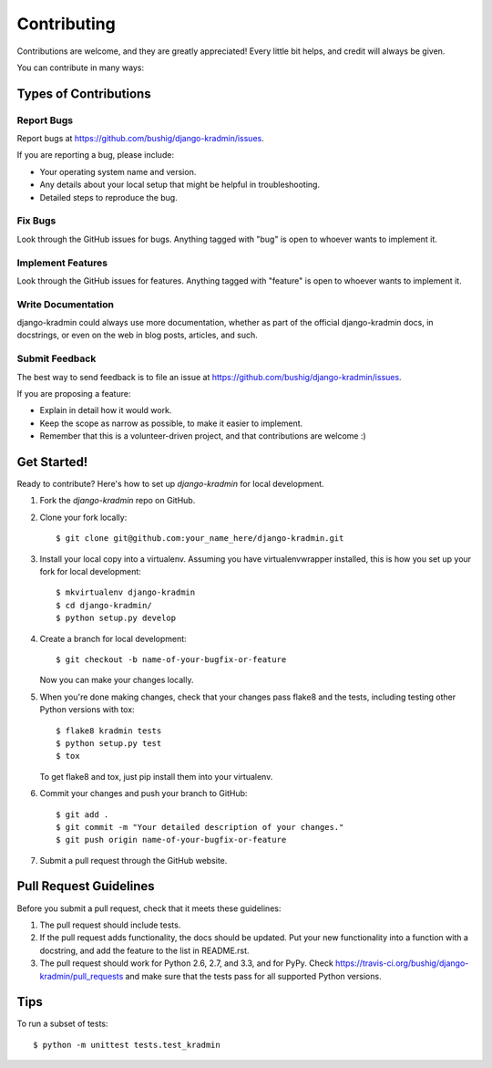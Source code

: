 ============
Contributing
============

Contributions are welcome, and they are greatly appreciated! Every
little bit helps, and credit will always be given. 

You can contribute in many ways:

Types of Contributions
----------------------

Report Bugs
~~~~~~~~~~~

Report bugs at https://github.com/bushig/django-kradmin/issues.

If you are reporting a bug, please include:

* Your operating system name and version.
* Any details about your local setup that might be helpful in troubleshooting.
* Detailed steps to reproduce the bug.

Fix Bugs
~~~~~~~~

Look through the GitHub issues for bugs. Anything tagged with "bug"
is open to whoever wants to implement it.

Implement Features
~~~~~~~~~~~~~~~~~~

Look through the GitHub issues for features. Anything tagged with "feature"
is open to whoever wants to implement it.

Write Documentation
~~~~~~~~~~~~~~~~~~~

django-kradmin could always use more documentation, whether as part of the 
official django-kradmin docs, in docstrings, or even on the web in blog posts,
articles, and such.

Submit Feedback
~~~~~~~~~~~~~~~

The best way to send feedback is to file an issue at https://github.com/bushig/django-kradmin/issues.

If you are proposing a feature:

* Explain in detail how it would work.
* Keep the scope as narrow as possible, to make it easier to implement.
* Remember that this is a volunteer-driven project, and that contributions
  are welcome :)

Get Started!
------------

Ready to contribute? Here's how to set up `django-kradmin` for local development.

1. Fork the `django-kradmin` repo on GitHub.
2. Clone your fork locally::

    $ git clone git@github.com:your_name_here/django-kradmin.git

3. Install your local copy into a virtualenv. Assuming you have virtualenvwrapper installed, this is how you set up your fork for local development::

    $ mkvirtualenv django-kradmin
    $ cd django-kradmin/
    $ python setup.py develop

4. Create a branch for local development::

    $ git checkout -b name-of-your-bugfix-or-feature

   Now you can make your changes locally.

5. When you're done making changes, check that your changes pass flake8 and the
   tests, including testing other Python versions with tox::

        $ flake8 kradmin tests
        $ python setup.py test
        $ tox

   To get flake8 and tox, just pip install them into your virtualenv. 

6. Commit your changes and push your branch to GitHub::

    $ git add .
    $ git commit -m "Your detailed description of your changes."
    $ git push origin name-of-your-bugfix-or-feature

7. Submit a pull request through the GitHub website.

Pull Request Guidelines
-----------------------

Before you submit a pull request, check that it meets these guidelines:

1. The pull request should include tests.
2. If the pull request adds functionality, the docs should be updated. Put
   your new functionality into a function with a docstring, and add the
   feature to the list in README.rst.
3. The pull request should work for Python 2.6, 2.7, and 3.3, and for PyPy. Check 
   https://travis-ci.org/bushig/django-kradmin/pull_requests
   and make sure that the tests pass for all supported Python versions.

Tips
----

To run a subset of tests::

    $ python -m unittest tests.test_kradmin
